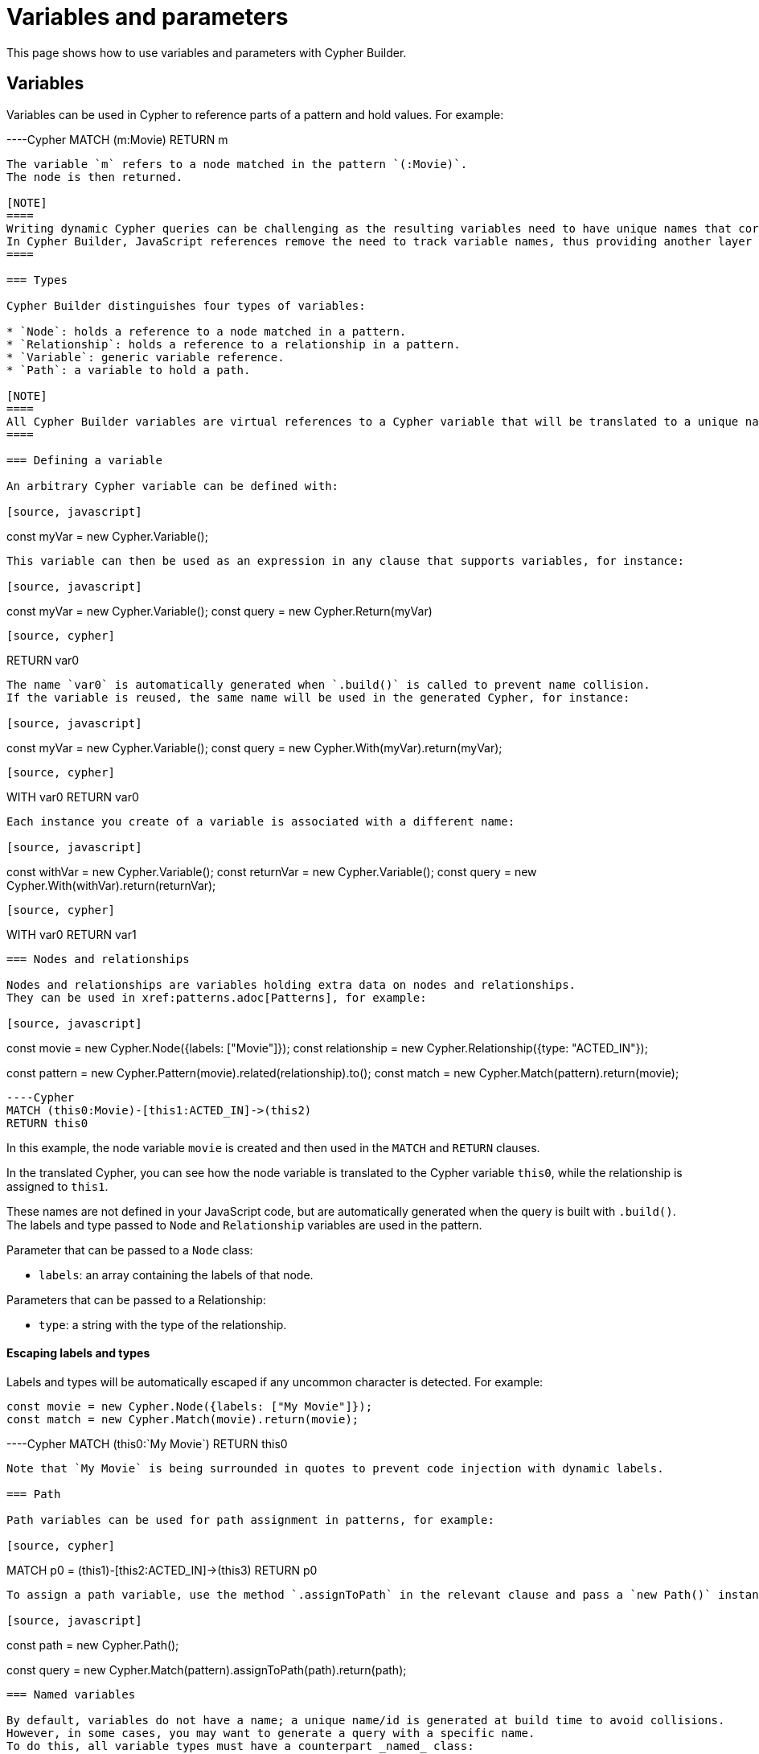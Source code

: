 [[variables-parameters]]
:description: This page shows how to use variables and parameters with Cypher Builder.
= Variables and parameters

This page shows how to use variables and parameters with Cypher Builder.

== Variables

Variables can be used in Cypher to reference parts of a pattern and hold values.
For example:

----Cypher
MATCH (m:Movie)
RETURN m
----

The variable `m` refers to a node matched in the pattern `(:Movie)`. 
The node is then returned.

[NOTE]
====
Writing dynamic Cypher queries can be challenging as the resulting variables need to have unique names that correctly reference the values.
In Cypher Builder, JavaScript references remove the need to track variable names, thus providing another layer of abstraction.
====

=== Types

Cypher Builder distinguishes four types of variables:

* `Node`: holds a reference to a node matched in a pattern.
* `Relationship`: holds a reference to a relationship in a pattern.
* `Variable`: generic variable reference.
* `Path`: a variable to hold a path.

[NOTE]
====
All Cypher Builder variables are virtual references to a Cypher variable that will be translated to a unique name.
====

=== Defining a variable

An arbitrary Cypher variable can be defined with:

[source, javascript]
----
const myVar = new Cypher.Variable();
----

This variable can then be used as an expression in any clause that supports variables, for instance:

[source, javascript]
----
const myVar = new Cypher.Variable();
const query = new Cypher.Return(myVar)
----

[source, cypher]
----
RETURN var0
----

The name `var0` is automatically generated when `.build()` is called to prevent name collision. 
If the variable is reused, the same name will be used in the generated Cypher, for instance:

[source, javascript]
----
const myVar = new Cypher.Variable();
const query = new Cypher.With(myVar).return(myVar);
----

[source, cypher]
----
WITH var0
RETURN var0
----

Each instance you create of a variable is associated with a different name:

[source, javascript]
----
const withVar = new Cypher.Variable();
const returnVar = new Cypher.Variable();
const query = new Cypher.With(withVar).return(returnVar);
----

[source, cypher]
----
WITH var0
RETURN var1
----

=== Nodes and relationships

Nodes and relationships are variables holding extra data on nodes and relationships.
They can be used in xref:patterns.adoc[Patterns], for example:

[source, javascript]
----
const movie = new Cypher.Node({labels: ["Movie"]});
const relationship = new Cypher.Relationship({type: "ACTED_IN"});

const pattern = new Cypher.Pattern(movie).related(relationship).to();
const match = new Cypher.Match(pattern).return(movie);
----

----Cypher
MATCH (this0:Movie)-[this1:ACTED_IN]->(this2)
RETURN this0
----

In this example, the node variable `movie` is created and then used in the `MATCH` and `RETURN` clauses.

In the translated Cypher, you can see how the node variable is translated to the Cypher variable `this0`, while the relationship is assigned to `this1`. 

These names are not defined in your JavaScript code, but are automatically generated when the query is built with `.build()`. 
The labels and type passed to `Node` and `Relationship` variables are used in the pattern.

Parameter that can be passed to a `Node` class:

* `labels`: an array containing the labels of that node.

Parameters that can be passed to a Relationship:

* `type`: a string with the type of the relationship.


==== Escaping labels and types

Labels and types will be automatically escaped if any uncommon character is detected. 
For example:

[source, javascript]
----
const movie = new Cypher.Node({labels: ["My Movie"]});
const match = new Cypher.Match(movie).return(movie);
----

----Cypher
MATCH (this0:`My Movie`)
RETURN this0
----

Note that `My Movie` is being surrounded in quotes to prevent code injection with dynamic labels.

=== Path

Path variables can be used for path assignment in patterns, for example:

[source, cypher]
----
MATCH p0 = (this1)-[this2:ACTED_IN]->(this3)
RETURN p0
----

To assign a path variable, use the method `.assignToPath` in the relevant clause and pass a `new Path()` instance:

[source, javascript]
----
const path = new Cypher.Path();

const query = new Cypher.Match(pattern).assignToPath(path).return(path);
----


=== Named variables

By default, variables do not have a name; a unique name/id is generated at build time to avoid collisions.
However, in some cases, you may want to generate a query with a specific name. 
To do this, all variable types must have a counterpart _named_ class:

* `NamedVariable`
* `NamedNode`
* `NamedRelationship`
* `NamedPath`

These can be used in the same fashion as normal variables, but a name must be provided when creating them:

[source, javascript]
----
const movie = new Cypher.NamedNode("n", {labels: ["Movie"]});
const match = new Cypher.Match(movie).return(movie);
----

----Cypher
MATCH (n:Movie)
RETURN n
----

== Property

Variables such as nodes or maps may contain properties. 
To access these properties in the generated Cypher, you can use the method `.property` on variables:

[source, javascript]
----
const movie = new Cypher.Node({labels: ["Movie"]})
const query = new Cypher.Match(movie).return(movie.property("title"));
----

[source, cypher]
----
MATCH(this0:Movie)
RETURN this0.title
----

=== Nested properties

Nested properties can also be accessed either by passing multiple parameters or concatenating calls to `.property`:

[source, javascript]
----
new Cypher.Variable().property("movie", "title");
new Cypher.Variable().property("movie").property("title")
----

In both cases, the resulting Cypher should look like this:

[source, cypher]
----
var0.movie.title
----

=== Expressions

Expressions can also be used as a property key to dynamically access properties:

[source, javascript]
----
const movie = new Cypher.Node({labels: ["Movie"]})

const movieProperty = movie.property(Cypher.plus(new Cypher.Param("ti"), new Cypher.Literal("tle")))
const query = new Cypher.Match(movie).return(movieProperty);
----

The query automatically adds square brackets (`[]`) notation to safely execute the expression:

[source, cypher]
----
MATCH(this0:Movie)
RETURN this0[($param0 + $param1)]
----

=== Index

Like properties, an index can also be accessed through the method `.index`:

[source, javascript]
----
new Cypher.Variable().index(2);
----

[source, cypher]
----
var0[2]
----

== Parameters

Another common challenge with dynamic queries is keeping track of parameters. 
To solve this, you can use the class `Param` to create Cypher Builder parameters.

Parameters behave similarly to variables, however, they contain a defined value that will automatically be returned as part of the parameters when the `.build()` method is called.
For example:

[source, javascript]
----
const movie = new Cypher.Node({ labels: ["Movie"] });
const titleProp = movie.property(movie);

const query = new Cypher.Match(movie).where(Cypher.eq(titleProp, new Cypher.Param("The Matrix")));

const { cypher, params } = query.build();
----

Returns the following Cypher:

[source, cypher]
----
MATCH (this0:Movie)
WHERE this0[this0] = $param0
----

And the following parameters object:

[source, javascript]
----
{
    param0: "The Matrix"
}
----

Parameters can also be reused, like variables:

[source, javascript]
----
const movie = new Cypher.Node({ labels: ["Movie"] });
const titleProp = movie.property(movie);
const titleParam = new Cypher.Param("The Matrix");

const query = new Cypher.Match(movie).where(Cypher.eq(titleProp, titleParam)).return(titleParam);

const {cypher, params} = query.build();
----

_Cypher_
[source, cypher]
----
MATCH (this0:Movie)
WHERE this0[this0] = $param0
RETURN this0, $param0
----

_Params_
[source, javascript]
----
{
    param0: "The Matrix"
}
----

In such cases, Cypher Builder provides a name to the parameter and correctly links it to the `Param` object.

Note that if two instances of `Param` are used, then two separate parameters should be returned, regardless of the value.
For example:

[source, javascript]
----
const movie = new Cypher.Node({ labels: ["Movie"] });
const titleProp = movie.property(movie);
const titleParam1 = new Cypher.Param("The Matrix");
const titleParam2 = new Cypher.Param("The Matrix")

const query = new Cypher.Match(movie).where(Cypher.eq(titleProp, titleParam1)).return(titleParam2);

const {cypher, params} = query.build();
----

_Cypher_
[source, cypher]
----
MATCH (this0:Movie)
WHERE this0[this0] = $param0
RETURN this0, $param0
----

_Params_
[source, javascript]
----
{
    param0: "The Matrix"
}
----

== Literal

Literal values can be defined with `Cypher.Literal`. 
Literals behave like parameters, but they will inject the value provided directly into the Cypher, serializing it as needed.
For instance:

[source, javascript]
----
const movie = new Cypher.Node({ labels: ["Movie"] });
const titleProp = movie.property(movie);
const titleLiteral = new Cypher.Literal("The Matrix")

const query = new Cypher.Match(movie).where(Cypher.eq(titleProp, titleParam)).return(titleParam);

const {cypher, params} = query.build();
----

_Cypher_
[source, cypher]
----
MATCH (this0:Movie)
WHERE this0[this0] = "The Matrix"
RETURN this0, "The Matrix"
----

_Params_
[source, javascript]
----
{ }
----

Note how the value `The Matrix` is not injected directly, but correctly serialized to a string in Cypher. 
The following values are supported by `Literal`:

* String: `Cypher.Literal("Hello")` -> `"Hello"`
* Number: `Cypher.Literal(5)` -> `5`
* Boolean: `Cypher.Literal(true)` -> `true`
* Array: `Cypher.Literal([5, "Hello"])` -> `[5, "Hello"]`
* Null: `Cypher.Literal(null)` -> `NULL`


[NOTE]
====
Literals do not escape the values and code injection is a risk. 
It is generally recommended to use `Cypher.Param` instead.
====

=== `NULL`

As a shortcut for `new Cypher.Literal(null)`, the constant `Cypher.Null` is available. 
This will be translated to `NULL`:

[source, javascript]
----
new Cypher.Return(Cypher.Null)
----

[source, cypher]
----
RETURN NULL
----

== Aliasing
// Maybe aliasing can be moved to a how-to guide
Variables are commonly used for aliasing in a `WITH` or `RETURN` statement. 
To do that, you need to pass a tuple of the value and its alias.

=== Aliasing to a string

[source, javascript]
----
const node = new Cypher.Node({
    labels: ["Movie"],
});
const withQuery = new Cypher.With([node, "my-alias"]);
----

[source, cypher]
----
WITH this0 AS my-alias
----

=== Aliasing to a variable

Instead of an exact string, you can alias to a `Cypher.Variable` so it can be reused as any other variable:

[source, javascript]
----
const movieNode = new Cypher.Node({ labels: ["Movie"] });
const myVar = new Cypher.Variable();
const match = new Cypher.Match(movieNode).with([movieNode, myVar]).return([myVar, "Film"]);
----

----
MATCH (this0:`Movie`)
WITH this0 AS var1
RETURN var1 AS Film 
----

In the previous example, after a `MATCH` the node variable `this0` is aliased to a variable with an arbitrary name (`var1`) in a `WITH` statement. 
Finally, in the `RETURN` the variable is aliased to the specific name `Film` that will be returned.

// TODO
// == Environment
